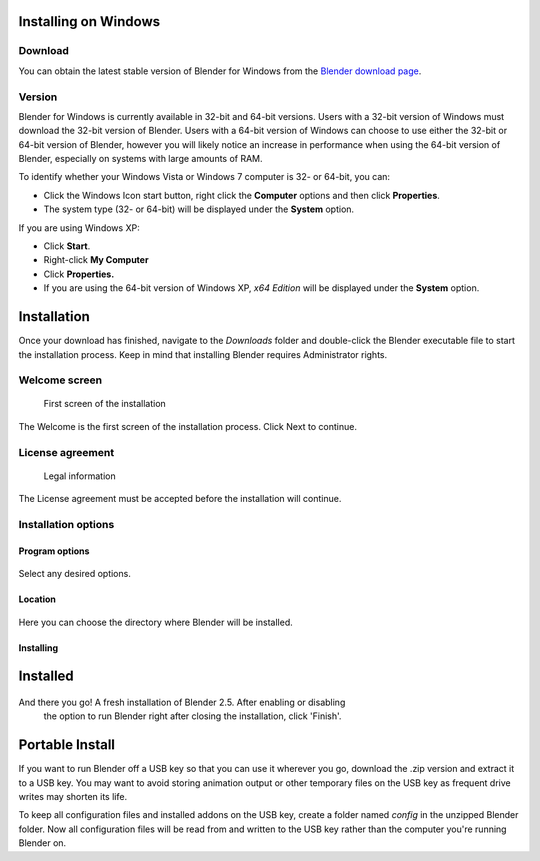 
Installing on Windows
=====================


Download
--------

You can obtain the latest stable version of Blender for Windows from the
`Blender download page <http://www.blender.org/download/get-blender/>`__\ .


Version
-------

Blender for Windows is currently available in 32-bit and 64-bit versions.
Users with a 32-bit version of Windows must download the 32-bit version of Blender. Users with
a 64-bit version of Windows can choose to use either the 32-bit or 64-bit version of Blender,
however you will likely notice an increase in performance when using the 64-bit version of
Blender, especially on systems with large amounts of RAM.

To identify whether your Windows Vista or Windows 7 computer is 32- or 64-bit, you can:


- Click the Windows Icon start button, right click the **Computer** options and then click **Properties**\ .
- The system type (32- or 64-bit) will be displayed under the **System** option.

If you are using Windows XP:


- Click **Start**\ .
- Right-click **My Computer**
- Click **Properties.**
- If you are using the 64-bit version of Windows XP, *x64 Edition* will be displayed under the **System** option.


Installation
============

Once your download has finished, navigate to the *Downloads* folder and double-click the
Blender executable file to start the installation process.
Keep in mind that installing Blender requires Administrator rights.


Welcome screen
--------------


.. figure:: /images/(Doc_26x_Manual_Introduction_Installing_Blender_Windows)_(01_Welcome_Screen)_(GNWindows_7_B266FN).jpg

   First screen of the installation


The Welcome is the first screen of the installation process. Click Next to continue.


License agreement
-----------------


.. figure:: /images/(Doc_26x_Manual_Introduction_Installing_Blender_Windows)_(02_License_Agreement)_(GNWindows_7_B266FN).jpg

   Legal information


The License agreement must be accepted before the installation will continue.


Installation options
--------------------


Program options
~~~~~~~~~~~~~~~


.. figure:: /images/(Doc_26x_Manual_Introduction_Installing_Blender_Windows)_(03_Installation_Options)_(GNWindows_7_B266FN).jpg


Select any desired options.


Location
~~~~~~~~


.. figure:: /images/(Doc_26x_Manual_Introduction_Installing_Blender_Windows)_(04_Program_Options)_(GNWindows_7_B266FN).jpg


Here you can choose the directory where Blender will be installed.


Installing
~~~~~~~~~~


.. figure:: /images/(Doc_26x_Manual_Introduction_Installing_Blender_Windows)_(05_Location)_(GNWindows_7_B266FN).jpg


Installed
=========


.. figure:: /images/(Doc_26x_Manual_Introduction_Installing_Blender_Windows)_(06_Installing)_(GNWindows_7_B266FN).jpg


And there you go! A fresh installation of Blender 2.5. After enabling or disabling
 the option to run Blender right after closing the installation, click 'Finish'.


Portable Install
================


If you want to run Blender off a USB key so that you can use it wherever you go,
download the .zip version and extract it to a USB key. You may want to avoid storing animation
output or other temporary files on the USB key as frequent drive writes may shorten its life.

To keep all configuration files and installed addons on the USB key,
create a folder named *config* in the unzipped Blender folder. Now all configuration files
will be read from and written to the USB key rather than the computer you're running Blender
on.

